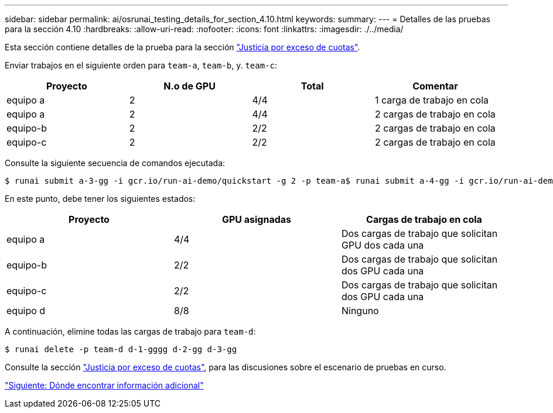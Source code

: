 ---
sidebar: sidebar 
permalink: ai/osrunai_testing_details_for_section_4.10.html 
keywords:  
summary:  
---
= Detalles de las pruebas para la sección 4.10
:hardbreaks:
:allow-uri-read: 
:nofooter: 
:icons: font
:linkattrs: 
:imagesdir: ./../media/


[role="lead"]
Esta sección contiene detalles de la prueba para la sección link:osrunai_over-quota_fairness.html["Justicia por exceso de cuotas"].

Enviar trabajos en el siguiente orden para `team-a`, `team-b`, y. `team-c`:

|===
| Proyecto | N.o de GPU | Total | Comentar 


| equipo a | 2 | 4/4 | 1 carga de trabajo en cola 


| equipo a | 2 | 4/4 | 2 cargas de trabajo en cola 


| equipo-b | 2 | 2/2 | 2 cargas de trabajo en cola 


| equipo-c | 2 | 2/2 | 2 cargas de trabajo en cola 
|===
Consulte la siguiente secuencia de comandos ejecutada:

....
$ runai submit a-3-gg -i gcr.io/run-ai-demo/quickstart -g 2 -p team-a$ runai submit a-4-gg -i gcr.io/run-ai-demo/quickstart -g 2 -p team-a$ runai submit b-5-gg -i gcr.io/run-ai-demo/quickstart -g 2 -p team-b$ runai submit c-6-gg -i gcr.io/run-ai-demo/quickstart -g 2 -p team-c
....
En este punto, debe tener los siguientes estados:

|===
| Proyecto | GPU asignadas | Cargas de trabajo en cola 


| equipo a | 4/4 | Dos cargas de trabajo que solicitan GPU dos cada una 


| equipo-b | 2/2 | Dos cargas de trabajo que solicitan dos GPU cada una 


| equipo-c | 2/2 | Dos cargas de trabajo que solicitan dos GPU cada una 


| equipo d | 8/8 | Ninguno 
|===
A continuación, elimine todas las cargas de trabajo para `team-d`:

....
$ runai delete -p team-d d-1-gggg d-2-gg d-3-gg
....
Consulte la sección link:osrunai_over-quota_fairness.html["Justicia por exceso de cuotas"], para las discusiones sobre el escenario de pruebas en curso.

link:osrunai_where_to_find_additional_information.html["Siguiente: Dónde encontrar información adicional"]
